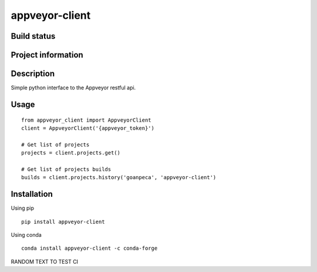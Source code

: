 appveyor-client
===============

Build status
------------
|travis status| |appveyor status| |circleci status| |quantified code| |scrutinizer|

Project information
-------------------
|license| |pypi version|

.. |travis status| image:: https://travis-ci.org/goanpeca/appveyor-client.svg?branch=master
   :target: https://travis-ci.org/goanpeca/appveyor-client
   :alt: Travis-CI build status
.. |appveyor status| image:: https://ci.appveyor.com/api/projects/status/mgv5gnstlxv718xk?svg=true
   :target: https://ci.appveyor.com/project/goanpeca/appveyor-client
   :alt: Appveyor build status
.. |circleci status| image:: https://circleci.com/gh/goanpeca/appveyor-client/tree/master.svg?style=shield
   :target: https://circleci.com/gh/goanpeca/appveyor-client/tree/master
   :alt: Circle-CI build status
.. |quantified code| image:: https://www.quantifiedcode.com/api/v1/project/cc20fe74549746108607476699d2d7ec/badge.svg
   :target: https://www.quantifiedcode.com/app/project/cc20fe74549746108607476699d2d7ec
   :alt: Quantified Code issues
.. |scrutinizer| image:: https://scrutinizer-ci.com/g/goanpeca/appveyor-client/badges/quality-score.png?b=master
   :target: https://scrutinizer-ci.com/g/goanpeca/appveyor-client/?branch=master
   :alt: Scrutinizer Code Quality
.. |license| image:: https://img.shields.io/pypi/l/appveyor-client.svg
   :target: LICENSE.txt
   :alt: License
.. |pypi version| image:: https://img.shields.io/pypi/v/appveyor-client.svg
   :target: https://pypi.python.org/pypi/appveyor-client/
   :alt: Latest PyPI version

Description
-----------
Simple python interface to the Appveyor restful api.

Usage
-----

::

  from appveyor_client import AppveyorClient
  client = AppveyorClient('{appveyor_token}')

  # Get list of projects
  projects = client.projects.get()

  # Get list of projects builds
  builds = client.projects.history('goanpeca', 'appveyor-client')


Installation
------------

Using pip

::

    pip install appveyor-client

Using conda

::

    conda install appveyor-client -c conda-forge

    
RANDOM TEXT TO TEST CI
